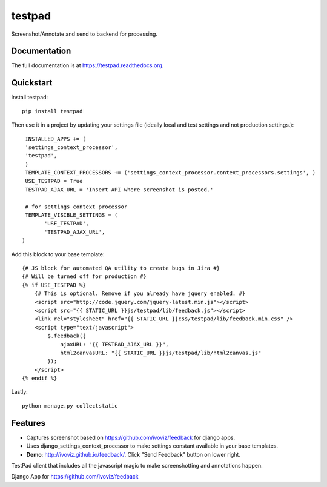 =============================
testpad
=============================

.. image:: https://badge.fury.io/py/testpad.png
    :target: https://badge.fury.io/py/testpad

.. image:: https://travis-ci.org/milin/testpad.png?branch=master
    :target: https://travis-ci.org/milin/testpad

Screenshot/Annotate and send to backend for processing.

Documentation
-------------

The full documentation is at https://testpad.readthedocs.org.

Quickstart
----------

Install testpad::

    pip install testpad

Then use it in a project by updating your settings file (ideally local and test settings and not production settings.)::

     INSTALLED_APPS += (
     'settings_context_processor',
     'testpad',
     )
     TEMPLATE_CONTEXT_PROCESSORS += ('settings_context_processor.context_processors.settings', )
     USE_TESTPAD = True
     TESTPAD_AJAX_URL = 'Insert API where screenshot is posted.'

     # for settings_context_processor
     TEMPLATE_VISIBLE_SETTINGS = (
           'USE_TESTPAD',
           'TESTPAD_AJAX_URL',
    )
    
Add this block to your base template::

    {# JS block for automated QA utility to create bugs in Jira #}
    {# Will be turned off for production #}
    {% if USE_TESTPAD %}
        {# This is optional. Remove if you already have jquery enabled. #}
        <script src="http://code.jquery.com/jquery-latest.min.js"></script>  
        <script src="{{ STATIC_URL }}js/testpad/lib/feedback.js"></script>
        <link rel="stylesheet" href="{{ STATIC_URL }}css/testpad/lib/feedback.min.css" />
        <script type="text/javascript">
            $.feedback({
                ajaxURL: "{{ TESTPAD_AJAX_URL }}",
                html2canvasURL: "{{ STATIC_URL }}js/testpad/lib/html2canvas.js" 
            });
        </script>
    {% endif %}
    

Lastly::

    python manage.py collectstatic



Features
--------
* Captures screenshot based on https://github.com/ivoviz/feedback for django apps. 
* Uses django_settings_context_processor to make settings constant available in your base templates.
* **Demo**: http://ivoviz.github.io/feedback/. Click "Send Feedback" button on lower right.

TestPad client that includes all the javascript magic to make screenshotting and annotations happen.

Django App for https://github.com/ivoviz/feedback
